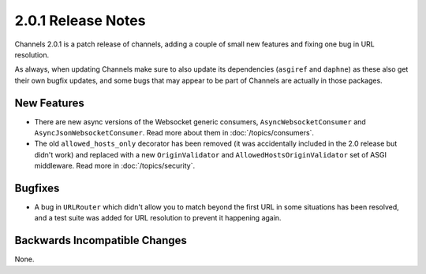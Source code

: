 2.0.1 Release Notes
===================

Channels 2.0.1 is a patch release of channels, adding a couple of small
new features and fixing one bug in URL resolution.

As always, when updating Channels make sure to also update its dependencies
(``asgiref`` and ``daphne``) as these also get their own bugfix updates, and
some bugs that may appear to be part of Channels are actually in those packages.


New Features
------------

* There are new async versions of the Websocket generic consumers,
  ``AsyncWebsocketConsumer`` and ``AsyncJsonWebsocketConsumer``. Read more
  about them in :doc:`/topics/consumers`.

* The old ``allowed_hosts_only`` decorator has been removed (it was
  accidentally included in the 2.0 release but didn't work) and replaced with
  a new ``OriginValidator`` and ``AllowedHostsOriginValidator`` set of
  ASGI middleware. Read more in :doc:`/topics/security`.


Bugfixes
--------

* A bug in ``URLRouter`` which didn't allow you to match beyond the first
  URL in some situations has been resolved, and a test suite was added for
  URL resolution to prevent it happening again.


Backwards Incompatible Changes
------------------------------

None.
